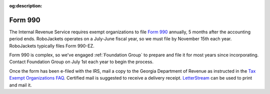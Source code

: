 :og:description:

Form 990
--------

.. vale Google.LyHyphens = NO
.. vale Google.Ordinal = NO
.. vale Google.Passive = NO
.. vale Google.Units = NO
.. vale Google.We = NO
.. vale write-good.E-Prime = NO
.. vale write-good.Passive = NO

The Internal Revenue Service requires exempt organizations to file `Form 990 <https://www.irs.gov/forms-pubs/about-form-990>`_ annually, 5 months after the accounting period ends.
RoboJackets operates on a July-June fiscal year, so we must file by November 15th each year. RoboJackets typically files Form 990-EZ.

Form 990 is complex, so we've engaged :ref:`Foundation Group` to prepare and file it for most years since incorporating.
Contact Foundation Group on July 1st each year to begin the process.

Once the form has been e-filed with the IRS, mail a copy to the Georgia Department of Revenue as instructed in the `Tax Exempt Organizations FAQ <https://dor.georgia.gov/tax-exempt-organizations-income-tax-faq>`_.
Certified mail is suggested to receive a delivery receipt.
`LetterStream <https://www.letterstream.com/>`_ can be used to print and mail it.
